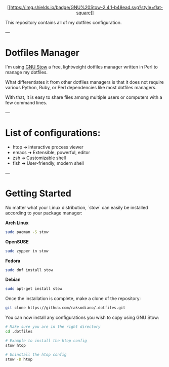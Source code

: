 #+HTML:<div align=center><img alt="Dotfiles Logo" width="240" height="240" src="https://github.com/jglovier/dotfiles-logo/blob/main/dotfiles-logo.png">

[[[[https://www.gnu.org/software/stow/][https://img.shields.io/badge/GNU%20Stow-2.4.1-b48ead.svg?style=flat-square]]]]

#+HTML:</div>

This repository contains all of my dotfiles configuration.

---

* Dotfiles Manager

I'm using [[https://www.gnu.org/software/stow/][GNU Stow]] a free, lightweight
dotfiles manager written in Perl to manage my dotfiles.

What differentiates it from other dotfiles managers is that it does
not require various Python, Ruby, or Perl dependencies like most dotfiles
managers.

With that, it is easy to share files among multiple users or computers with a
few command lines.

---

* List of configurations:

- htop ➔ interactive process viewer
- emacs ➔ Extensible, powerful, editor
- zsh ➔ Customizable shell
- fish ➔ User-friendly, modern shell

---

* Getting Started

No matter what your Linux distribution, `stow` can easily be installed according
to your package manager:

**Arch Linux**
  #+BEGIN_SRC bash
  sudo pacman -S stow
  #+END_SRC

**OpenSUSE**
  #+BEGIN_SRC bash
  sudo zypper in stow
  #+END_SRC

**Fedora**
  #+BEGIN_SRC bash
  sudo dnf install stow
  #+END_SRC

**Debian**
  #+BEGIN_SRC bash
  sudo apt-get install stow
  #+END_SRC

Once the installation is complete, make a clone of the repository:

  #+BEGIN_SRC bash
  git clone https://github.com/raksodiano/.dotfiles.git
  #+END_SRC

You can now install any configurations you wish to copy using GNU Stow:

  #+BEGIN_SRC bash
  # Make sure you are in the right directory
  cd .dotfiles

  # Example to install the htop config
  stow htop

  # Uninstall the htop config
  stow -D htop
  #+END_SRC

